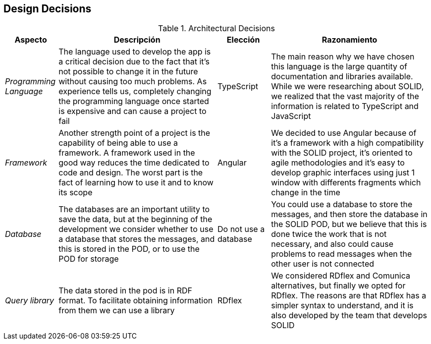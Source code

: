 [[section-design-decisions]]
== Design Decisions
.Architectural Decisions
[width="100%",cols="^1e,3,1,3",frame="topbot",options="header"]
|======================
| Aspecto | Descripción | Elección | Razonamiento
| Programming Language | The language used to develop the app is a critical decision due to the fact that it's not possible to change it in the future without causing too much problems. As experience tells us, completely changing the programming language once started is expensive and can cause a project to fail | TypeScript | The main reason why we have chosen this language is the large quantity of documentation and libraries available. While we were researching about SOLID, we realized that the vast majority of the information is related to TypeScript and JavaScript
| Framework | Another strength point of a project is the capability of being able to use a framework. A framework used in the good way reduces the time dedicated to code and design. The worst part is the fact of learning how to use it and to know its scope | Angular | We decided to use Angular because of it's a framework with a high compatibility with the SOLID project, it's oriented to agile methodologies and it's easy to develop graphic interfaces using just 1 window with differents fragments which change in the time
| Database | The databases are an important utility to save the data, but at the beginning of the development we consider whether to use a database that stores the messages, and this is stored in the POD, or to use the POD for storage | Do not use a database | You could use a database to store the messages, and then store the database in the SOLID POD, but we believe that this is done twice the work that is not necessary, and also could cause problems to read messages when the other user is not connected
| Query library | The data stored in the pod is in RDF format. To facilitate obtaining information from them we can use a library | RDflex | We considered RDflex and Comunica alternatives, but finally we opted for RDflex. The reasons are that RDflex has a simpler syntax to understand, and it is also developed by the team that develops SOLID
|======================